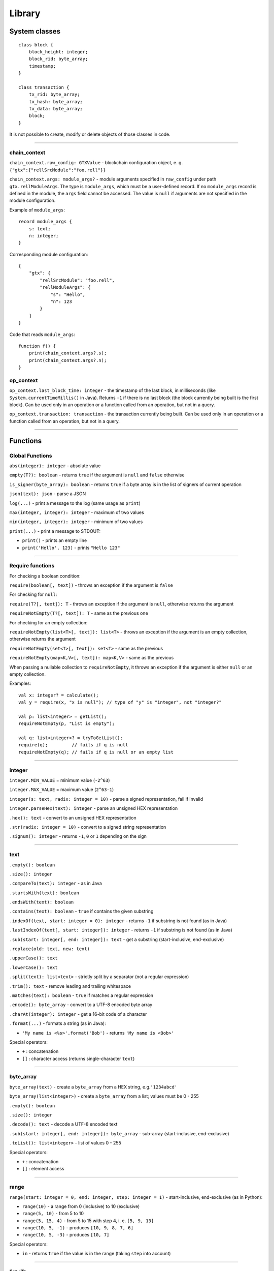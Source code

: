=======
Library
=======

System classes
==============

::

   class block {
       block_height: integer;
       block_rid: byte_array;
       timestamp;
   }

   class transaction {
       tx_rid: byte_array;
       tx_hash: byte_array;
       tx_data: byte_array;
       block;
   }

It is not possible to create, modify or delete objects of those classes in code.

--------------

chain_context
-------------

``chain_context.raw_config: GTXValue`` - blockchain configuration object, e. g. ``{"gtx":{"rellSrcModule":"foo.rell"}}``

``chain_context.args: module_args?`` - module arguments specified in ``raw_config`` under path ``gtx.rellModuleArgs``.
The type is ``module_args``, which must be a user-defined record. If no ``module_args`` record is defined in the module,
the ``args`` field cannot be accessed. The value is ``null`` if arguments are not specified in the module configuration.

Example of ``module_args``:

::

    record module_args {
        s: text;
        n: integer;
    }

Corresponding module configuration:

::

    {
        "gtx": {
            "rellSrcModule": "foo.rell",
            "rellModuleArgs": {
                "s": "Hello",
                "n": 123
            }
        }
    }

Code that reads ``module_args``:

::

    function f() {
        print(chain_context.args?.s);
        print(chain_context.args?.n);
    }

op_context
----------

``op_context.last_block_time: integer`` - the timestamp of the last block, in milliseconds
(like ``System.currentTimeMillis()`` in Java). Returns ``-1`` if there is no last block (the block currently being built
is the first block).
Can be used only in an operation or a function called from an operation, but not in a query.

``op_context.transaction: transaction`` - the transaction currently being built.
Can be used only in an operation or a function called from an operation, but not in a query.

--------------

Functions
================

Global Functions
----------------

``abs(integer): integer`` - absolute value

``empty(T?): boolean`` - returns ``true`` if the argument is ``null`` and ``false`` otherwise

``is_signer(byte_array): boolean`` - returns ``true`` if a byte array is
in the list of signers of current operation

``json(text): json`` - parse a JSON

``log(...)`` - print a message to the log (same usage as ``print``)

``max(integer, integer): integer`` - maximum of two values

``min(integer, integer): integer`` - minimum of two values

``print(...)`` - print a message to STDOUT:

-  ``print()`` - prints an empty line
-  ``print('Hello', 123)`` - prints ``"Hello 123"``

--------------

Require functions
-----------------

For checking a boolean condition:

``require(boolean[, text])`` - throws an exception if the argument is
``false``

For checking for ``null``:

``require(T?[, text]): T`` - throws an exception if the argument is
``null``, otherwise returns the argument

``requireNotEmpty(T?[, text]): T`` - same as the previous one

For checking for an empty collection:

``requireNotEmpty(list<T>[, text]): list<T>`` - throws an exception if
the argument is an empty collection, otherwise returns the argument

``requireNotEmpty(set<T>[, text]): set<T>`` - same as the previous

``requireNotEmpty(map<K,V>[, text]): map<K,V>`` - same as the previous

When passing a nullable collection to ``requireNotEmpty``, it throws an
exception if the argument is either ``null`` or an empty collection.

Examples:

::

   val x: integer? = calculate();
   val y = require(x, "x is null"); // type of "y" is "integer", not "integer?"

   val p: list<integer> = getList();
   requireNotEmpty(p, "List is empty");

   val q: list<integer>? = tryToGetList();
   require(q);         // fails if q is null
   requireNotEmpty(q); // fails if q is null or an empty list

--------------

integer
-------

``integer.MIN_VALUE`` = minimum value (``-2^63``)

``integer.MAX_VALUE`` = maximum value (``2^63-1``)

``integer(s: text, radix: integer = 10)`` - parse a signed
representation, fail if invalid

``integer.parseHex(text): integer`` - parse an unsigned HEX
representation

``.hex(): text`` - convert to an unsigned HEX representation

``.str(radix: integer = 10)`` - convert to a signed string
representation

``.signum(): integer`` - returns ``-1``, ``0`` or ``1`` depending on the
sign

--------------

text
----

``.empty(): boolean``

``.size(): integer``

``.compareTo(text): integer`` - as in Java

``.startsWith(text): boolean``

``.endsWith(text): boolean``

``.contains(text): boolean`` - ``true`` if contains the given substring

``.indexOf(text, start: integer = 0): integer`` - returns ``-1`` if
substring is not found (as in Java)

``.lastIndexOf(text[, start: integer]): integer`` - returns ``-1`` if
substring is not found (as in Java)

``.sub(start: integer[, end: integer]): text`` - get a substring
(start-inclusive, end-exclusive)

``.replace(old: text, new: text)``

``.upperCase(): text``

``.lowerCase(): text``

``.split(text): list<text>`` - strictly split by a separator (not a
regular expression)

``.trim(): text`` - remove leading and trailing whitespace

``.matches(text): boolean`` - ``true`` if matches a regular expression

``.encode(): byte_array`` - convert to a UTF-8 encoded byte array

``.charAt(integer): integer`` - get a 16-bit code of a character

``.format(...)`` - formats a string (as in Java):

-  ``'My name is <%s>'.format('Bob')`` - returns ``'My name is <Bob>'``

Special operators:

-  ``+`` : concatenation
-  ``[]`` : character access (returns single-character ``text``)

--------------

byte_array
----------

``byte_array(text)`` - create a ``byte_array`` from a HEX string,
e.g.\ ``'1234abcd'``

``byte_array(list<integer>)`` - create a ``byte_array`` from a list;
values must be 0 - 255

``.empty(): boolean``

``.size(): integer``

``.decode(): text`` - decode a UTF-8 encoded text

``.sub(start: integer[, end: integer]): byte_array`` - sub-array
(start-inclusive, end-exclusive)

``.toList(): list<integer>`` - list of values 0 - 255

Special operators:

-  ``+`` : concatenation
-  ``[]`` : element access

--------------

range
-----

``range(start: integer = 0, end: integer, step: integer = 1)`` -
start-inclusive, end-exclusive (as in Python):

-  ``range(10)`` - a range from 0 (inclusive) to 10 (exclusive)
-  ``range(5, 10)`` - from 5 to 10
-  ``range(5, 15, 4)`` - from 5 to 15 with step 4, i. e. ``[5, 9, 13]``
-  ``range(10, 5, -1)`` - produces ``[10, 9, 8, 7, 6]``
-  ``range(10, 5, -3)`` - produces ``[10, 7]``

Special operators:

-  ``in`` - returns ``true`` if the value is in the range (taking
   ``step`` into account)

--------------

list<T>
--------

Constructors:

``list<T>()`` - a new empty list

``list<T>(list<T>)`` - a copy of the given list (list of subtype is
accepted as well)

``list<T>(set<T>)`` - a copy of the given set (set of subtype is
accepted)

Methods:

``.add(T): boolean`` - adds an element to the end, always returns
``true``

``.add(pos: integer, T): boolean`` - inserts an element at a position,
always returns ``true``

``.addAll(list<T>): boolean``

``.addAll(set<T>): boolean``

``.addAll(pos: integer, list<T>): boolean``

``.addAll(pos: integer, set<T>): boolean``

``.clear()``

``.contains(T): boolean``

``.containsAll(list<T>): boolean``

``.containsAll(set<T>): boolean``

``.empty(): boolean``

``.indexOf(T): integer`` - returns ``-1`` if element is not found

``.remove(T): boolean`` - removes the first occurrence of the value,
return ``true`` if found

``.removeAll(list<T>): boolean``

``.removeAll(set<T>): boolean``

``.removeAt(pos: integer): T`` - removes an element at a given position

``.size(): integer``

``._sort()`` - sorts this list, returns nothing (name is ``_sort``, because ``sort`` is a keyword in Rell)

``.sorted(): list<T>`` - returns a sorted copy of this list

``.str(): text`` - returns e. g. ``'[1, 2, 3, 4, 5]'``

``.sub(start: integer[, end: integer]): list<T>`` - returns a sub-list (start-inclusive, end-exclusive)

Special operators:

-  ``[]`` - element access (read/modify)
-  ``in`` - returns ``true`` if the value is in the list

--------------

set<T>
-------

Constructors:

``set<T>()`` - a new empty set

``set<T>(set<T>)`` - a copy of the given set (set of subtype is accepted
as well)

``set<T>(list<T>)`` - a copy of the given list (with duplicates removed)

Methods:

``.add(T): boolean`` - if the element is not in the set, adds it and returns ``true``

``.addAll(list<T>): boolean`` - adds all elements, returns ``true`` if at least one added

``.addAll(set<T>): boolean`` - adds all elements, returns ``true`` if at least one added

``.clear()``

``.contains(T): boolean``

``.containsAll(list<T>): boolean``

``.containsAll(set<T>): boolean``

``.empty(): boolean``

``.remove(T): boolean`` - removes the element, returns ``true`` if found

``.removeAll(list<T>): boolean`` - returns ``true`` if at least one removed

``.removeAll(set<T>): boolean`` - returns ``true`` if at least one removed

``.size(): integer``

``.sorted(): list<T>`` - returns a sorted copy of this set (as a list)

``.str(): text`` - returns e. g. ``'[1, 2, 3, 4, 5]'``

Special operators:

-  ``in`` - returns ``true`` if the value is in the set

--------------

map<K,V>
--------

Constructors:

``map<K,V>()`` - a new empty map

``map<K,V>(map<K,V>)`` - a copy of the given map (map of subtypes is accepted as well)

Methods:

``.clear()``

``.contains(K): boolean``

``.empty(): boolean``

``.get(K): V`` - get value by key (same as ``[]``)

``.put(K, V)`` - adds/replaces a key-value pair

``.keys(): set<K>`` - returns a copy of keys

``.putAll(map<K, V>)`` - adds/replaces all key-value pairs from the given map

``.remove(K): V`` - removes a key-value pair (fails if the key is not in the map)

``.size(): integer``

``.str(): text`` - returns e. g. ``'{x=123, y=456}'``

``.values(): list<V>`` - returns a copy of values

Special operators:

-  ``[]`` - get/set value by key
-  ``in`` - returns ``true`` if a key is in the map

--------------

enum
------

Assuming ``T`` is an enum type.

``T.values(): list<T>`` - returns all values of the enum, in the order of declaration

``T.value(text): T`` - finds a value by name, throws en exception if not found

``T.value(integer): T`` - finds a value by index, throws an exception if not found

Enum value properties:

``.name: text`` - the name of the enum value

``.value: integer`` - the numeric value (index) associated with the enum value

--------------

GTXValue
--------

``GTXValue.fromJSON(text): GTXValue`` - decode a ``GTXValue`` from a JSON string

``GTXValue.fromJSON(json): GTXValue`` - decode a ``GTXValue`` from a ``json`` value

``GTXValue.fromBytes(byte_array): GTXValue`` - decode a ``GTXValue`` from a binary-encoded form

``.toJSON(): json`` - encode in JSON format

``.toBytes(): byte_array`` - encode in binary format

--------------

record
------

Functions available for all ``record`` types:

``T.fromBytes(byte_array): T`` - decode from a binary-encoded ``GTXValue``

``T.fromGTXValue(GTXValue): T`` - decode from a ``GTXValue``

``T.fromPrettyGTXValue(GTXValue): T`` - decode from a pretty-encoded ``GTXValue``

``.toBytes(): byte_array`` - encode in binary format

``.toGTXValue(): GTXValue`` - encode to a ``GTXValue``

``.toPrettyGTXValue(): GTXValue`` - encode to a pretty-encoded ``GTXValue``

